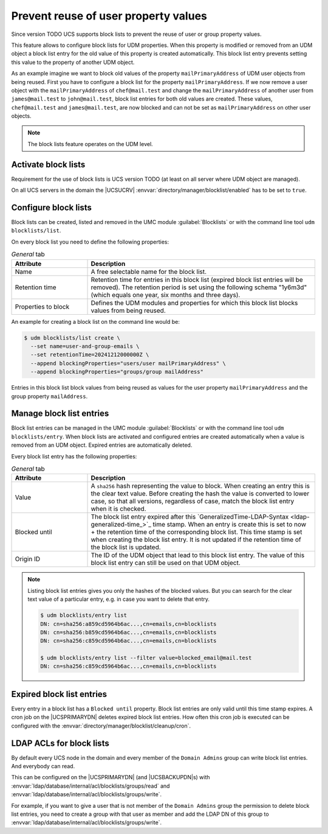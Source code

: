 .. SPDX-FileCopyrightText: 2021-2024 Univention GmbH
..
.. SPDX-License-Identifier: AGPL-3.0-only

.. _udm-blocklists:

Prevent reuse of user property values
=====================================

Since version TODO UCS supports block lists to prevent the reuse of user or
group property values.

This feature allows to configure block lists for UDM properties. When this
property is modified or removed from an UDM object a block list entry for the
old value of this property is created automatically. This block list entry
prevents setting this value to the property of another UDM object.

As an example imagine we want to block old values of the property
``mailPrimaryAddress`` of UDM user objects from being reused. First you have
to configure a block list for the property ``mailPrimaryAddress``. If we now
remove a user object with the ``mailPrimaryAddress`` of ``chef@mail.test`` and
change the ``mailPrimaryAddress`` of another user from ``james@mail.test`` to
``john@mail.test``, block list entries for both old values are created. These
values, ``chef@mail.test`` and ``james@mail.test``, are now blocked and can
not be set as ``mailPrimaryAddress`` on other user objects.

.. note::

   The block lists feature operates on the UDM level.

.. _udm-blocklists-activate:

Activate block lists
--------------------

Requirement for the use of block lists is UCS version TODO (at least on all
server where UDM object are managed).

On all UCS servers in the domain the |UCSUCRV|
:envvar:`directory/manager/blocklist/enabled` has to be set to ``true``.

.. _udm-blocklists-configure:

Configure block lists
---------------------

Block lists can be created, listed and removed in the UMC module
:guilabel:`Blocklists` or with the command line tool ``udm blocklists/list``.

On every block list you need to define the following properties:

.. _udm-blocklists-configure-table:

.. list-table:: *General* tab
   :header-rows: 1
   :widths: 3 9

   * - Attribute
     - Description

   * - Name
     - A free selectable name for the block list.

   * - Retention time
     - Retention time for entries in this block list (expired block list
       entries will be removed). The retention period is set using the
       following schema "1y6m3d" (which equals one year, six months and three
       days).

   * - Properties to block
     - Defines the UDM modules and properties for which this block list
       blocks values from being reused.

An example for creating a block list  on the command line would be:

.. code-block::

   $ udm blocklists/list create \
     --set name=user-and-group-emails \
     --set retentionTime=20241212000000Z \
     --append blockingProperties="users/user mailPrimaryAddress" \
     --append blockingProperties="groups/group mailAddress"

Entries in this block list block values from being reused as values for the
user property ``mailPrimaryAddress`` and the group property ``mailAddress``.


.. _udm-blocklists-entry-manage:

Manage block list entries
-------------------------

Block list entries can be managed in the UMC module :guilabel:`Blocklists`
or with the command line tool ``udm blocklists/entry``. When block lists are
activated and configured entries are created automatically when a value is
removed from an UDM object. Expired entries are automatically deleted.

Every block list entry has the following properties:

.. _udm-blocklists-entry-configure-table:

.. list-table:: *General* tab
   :header-rows: 1
   :widths: 3 9

   * - Attribute
     - Description

   * - Value
     - A ``sha256`` hash representing the value to block. When creating an
       entry this is the clear text value. Before creating the hash
       the value is converted to lower case, so that all versions, regardless
       of case, match the block list entry when it is checked.

   * - Blocked until
     - The block list entry expired after this
       `GeneralizedTime-LDAP-Syntax <ldap-generalized-time_>`_ time stamp.
       When an entry is create this is set to now + the retention time
       of the corresponding block list. This time stamp is set when creating
       the block list entry. It is not updated if the retention time of
       the block list is updated.

   * - Origin ID
     - The ID of the UDM object that lead to this block list entry. The value
       of this block list entry can still be used on that UDM object.

.. _udm-blocklists-expired-entries:

.. note::

   Listing block list entries gives you only the hashes of the blocked values.
   But you can search for the clear text value of a particular entry, e.g. in
   case you want to delete that entry.

   .. code-block::

      $ udm blocklists/entry list
      DN: cn=sha256:a859cd5964b6ac...,cn=emails,cn=blocklists
      DN: cn=sha256:b859cd5964b6ac...,cn=emails,cn=blocklists
      DN: cn=sha256:c859cd5964b6ac...,cn=emails,cn=blocklists

      $ udm blocklists/entry list --filter value=blocked_email@mail.test
      DN: cn=sha256:c859cd5964b6ac...,cn=emails,cn=blocklists

Expired block list entries
--------------------------

Every entry in a block list has a ``Blocked until`` property. Block list
entries are only valid until this time stamp expires. A cron job on the
|UCSPRIMARYDN| deletes expired block list entries. How often this cron job
is executed can be configured with the
:envvar:`directory/manager/blocklist/cleanup/cron`.

.. _udm-blocklists-ldap-acl:

LDAP ACLs for block lists
-------------------------

By default every UCS node in the domain and every member of the
``Domain Admins`` group can write block list entries. And everybody can read.

This can be configured on the |UCSPRIMARYDN| (and |UCSBACKUPDN|\ s)
with :envvar:`ldap/database/internal/acl/blocklists/groups/read` and
:envvar:`ldap/database/internal/acl/blocklists/groups/write`.

For example, if you want to give a user that is not member of the
``Domain Admins`` group the permission to delete block list entries, you need
to create a group with that user as member and add the LDAP DN of this group
to :envvar:`ldap/database/internal/acl/blocklists/groups/write`.

